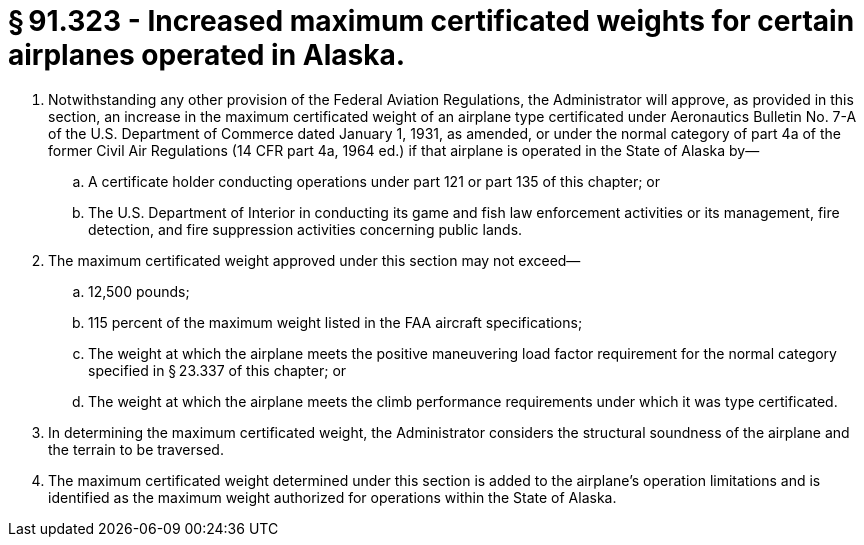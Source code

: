 # § 91.323 - Increased maximum certificated weights for certain airplanes operated in Alaska.

[start=1,loweralpha]
. Notwithstanding any other provision of the Federal Aviation Regulations, the Administrator will approve, as provided in this section, an increase in the maximum certificated weight of an airplane type certificated under Aeronautics Bulletin No. 7-A of the U.S. Department of Commerce dated January 1, 1931, as amended, or under the normal category of part 4a of the former Civil Air Regulations (14 CFR part 4a, 1964 ed.) if that airplane is operated in the State of Alaska by—
[start=1,arabic]
.. A certificate holder conducting operations under part 121 or part 135 of this chapter; or
.. The U.S. Department of Interior in conducting its game and fish law enforcement activities or its management, fire detection, and fire suppression activities concerning public lands.
. The maximum certificated weight approved under this section may not exceed—
[start=1,arabic]
.. 12,500 pounds;
.. 115 percent of the maximum weight listed in the FAA aircraft specifications;
.. The weight at which the airplane meets the positive maneuvering load factor requirement for the normal category specified in § 23.337 of this chapter; or
.. The weight at which the airplane meets the climb performance requirements under which it was type certificated.
. In determining the maximum certificated weight, the Administrator considers the structural soundness of the airplane and the terrain to be traversed.
. The maximum certificated weight determined under this section is added to the airplane's operation limitations and is identified as the maximum weight authorized for operations within the State of Alaska.


